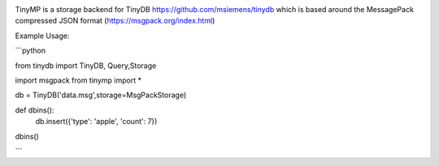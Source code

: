 .. image:: artwork/tinymplogo.png
    :scale: 100%
    :height: 150px
    
.. image:: https://travis-ci.org/alshapton/tinydb-msgpack.svg?branch=master
.. image:: https://snyk.io/test/github/alshapton/tinydb-msgpack/badge.svg
.. image:: https://codecov.io/gh/alshapton/tinydb-msgpack/branch/master/graph/badge.svg



TinyMP is a storage backend for TinyDB https://github.com/msiemens/tinydb which is based around the MessagePack compressed JSON format (https://msgpack.org/index.html)   

Example Usage:

```python

from tinydb import TinyDB, Query,Storage

import msgpack
from tinymp import *

db = TinyDB('data.msg',storage=MsgPackStorage)

def dbins():
   db.insert({'type': 'apple', 'count': 7})

dbins()

```
